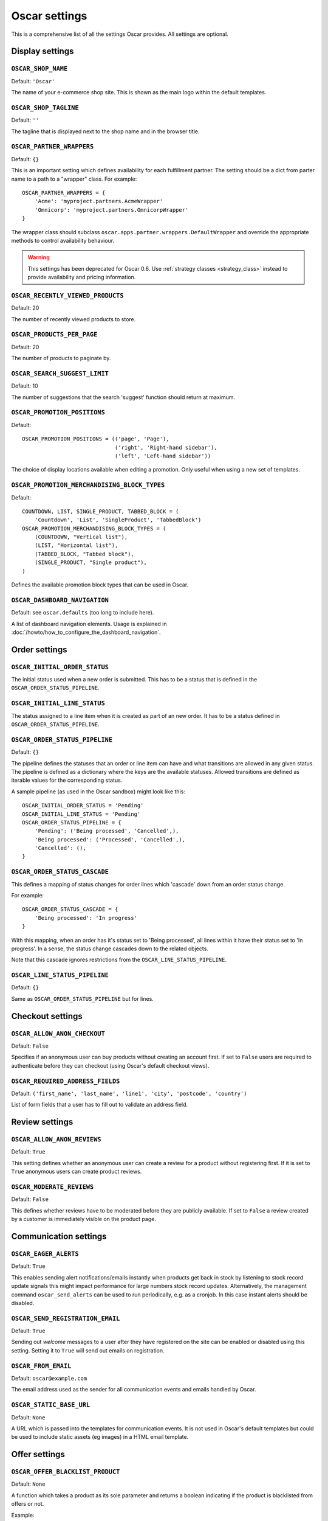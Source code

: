 ==============
Oscar settings
==============

This is a comprehensive list of all the settings Oscar provides.  All settings
are optional.

Display settings
================

``OSCAR_SHOP_NAME``
-------------------

Default: ``'Oscar'``

The name of your e-commerce shop site.  This is shown as the main logo within
the default templates.

``OSCAR_SHOP_TAGLINE``
----------------------

Default: ``''``

The tagline that is displayed next to the shop name and in the browser title.

``OSCAR_PARTNER_WRAPPERS``
--------------------------

Default: ``{}``

This is an important setting which defines availability for each fulfillment
partner.  The setting should be a dict from parter name to a path to a "wrapper"
class.  For example::

    OSCAR_PARTNER_WRAPPERS = {
        'Acme': 'myproject.partners.AcmeWrapper'
        'Omnicorp': 'myproject.partners.OmnicorpWrapper'
    }

The wrapper class should subclass ``oscar.apps.partner.wrappers.DefaultWrapper``
and override the appropriate methods to control availability behaviour.

.. warning::

   This settings has been deprecated for Oscar 0.6.  Use :ref:`strategy classes <strategy_class>` 
   instead to provide availability and pricing information.

``OSCAR_RECENTLY_VIEWED_PRODUCTS``
----------------------------------

Default: 20

The number of recently viewed products to store.

``OSCAR_PRODUCTS_PER_PAGE``
---------------------------

Default: 20

The number of products to paginate by.

``OSCAR_SEARCH_SUGGEST_LIMIT``
------------------------------

Default: 10

The number of suggestions that the search 'suggest' function should return
at maximum.

``OSCAR_PROMOTION_POSITIONS``
-----------------------------

Default::

    OSCAR_PROMOTION_POSITIONS = (('page', 'Page'),
                                 ('right', 'Right-hand sidebar'),
                                 ('left', 'Left-hand sidebar'))

The choice of display locations available when editing a promotion. Only 
useful when using a new set of templates.

``OSCAR_PROMOTION_MERCHANDISING_BLOCK_TYPES``
---------------------------------------------

Default::

    COUNTDOWN, LIST, SINGLE_PRODUCT, TABBED_BLOCK = (
        'Countdown', 'List', 'SingleProduct', 'TabbedBlock')
    OSCAR_PROMOTION_MERCHANDISING_BLOCK_TYPES = (
        (COUNTDOWN, "Vertical list"),
        (LIST, "Horizontal list"),
        (TABBED_BLOCK, "Tabbed block"),
        (SINGLE_PRODUCT, "Single product"),
    )

Defines the available promotion block types that can be used in Oscar.

.. _OSCAR_DASHBOARD_NAVIGATION:

``OSCAR_DASHBOARD_NAVIGATION``
------------------------------

Default: see ``oscar.defaults`` (too long to include here).

A list of dashboard navigation elements. Usage is explained in
:doc:`/howto/how_to_configure_the_dashboard_navigation`.

Order settings
==============

``OSCAR_INITIAL_ORDER_STATUS``
------------------------------

The initial status used when a new order is submitted. This has to be a status
that is defined in the ``OSCAR_ORDER_STATUS_PIPELINE``.

``OSCAR_INITIAL_LINE_STATUS``
-----------------------------

The status assigned to a line item when it is created as part of an new order. It
has to be a status defined in ``OSCAR_ORDER_STATUS_PIPELINE``.

``OSCAR_ORDER_STATUS_PIPELINE``
-------------------------------

Default: ``{}``

The pipeline defines the statuses that an order or line item can have and what
transitions are allowed in any given status. The pipeline is defined as a
dictionary where the keys are the available statuses. Allowed transitions are
defined as iterable values for the corresponding status. 

A sample pipeline (as used in the Oscar sandbox) might look like this::

    OSCAR_INITIAL_ORDER_STATUS = 'Pending'
    OSCAR_INITIAL_LINE_STATUS = 'Pending'
    OSCAR_ORDER_STATUS_PIPELINE = {
        'Pending': ('Being processed', 'Cancelled',),
        'Being processed': ('Processed', 'Cancelled',),
        'Cancelled': (),
    }

``OSCAR_ORDER_STATUS_CASCADE``
------------------------------

This defines a mapping of status changes for order lines which 'cascade' down
from an order status change.

For example::

    OSCAR_ORDER_STATUS_CASCADE = {
        'Being processed': 'In progress'
    }

With this mapping, when an order has it's status set to 'Being processed', all
lines within it have their status set to 'In progress'.  In a sense, the status
change cascades down to the related objects.

Note that this cascade ignores restrictions from the
``OSCAR_LINE_STATUS_PIPELINE``.

``OSCAR_LINE_STATUS_PIPELINE``
------------------------------

Default: ``{}``

Same as ``OSCAR_ORDER_STATUS_PIPELINE`` but for lines.

Checkout settings
=================

``OSCAR_ALLOW_ANON_CHECKOUT``
-----------------------------

Default: ``False``

Specifies if an anonymous user can buy products without creating an account
first.  If set to ``False`` users are required to authenticate before they can
checkout (using Oscar's default checkout views).

``OSCAR_REQUIRED_ADDRESS_FIELDS``
---------------------------------

Default: ``('first_name', 'last_name', 'line1', 'city', 'postcode', 'country')``

List of form fields that a user has to fill out to validate an address field.

Review settings
===============

``OSCAR_ALLOW_ANON_REVIEWS``
----------------------------

Default: ``True``

This setting defines whether an anonymous user can create a review for
a product without registering first. If it is set to ``True`` anonymous
users can create product reviews.

``OSCAR_MODERATE_REVIEWS``
--------------------------

Default: ``False``

This defines whether reviews have to be moderated before they are publicly
available. If set to ``False`` a review created by a customer is immediately
visible on the product page.

Communication settings
======================

``OSCAR_EAGER_ALERTS``
----------------------

Default: ``True``

This enables sending alert notifications/emails instantly when products get
back in stock by listening to stock record update signals this might impact
performance for large numbers stock record updates.
Alternatively, the management command ``oscar_send_alerts`` can be used to
run periodically, e.g. as a cronjob. In this case instant alerts should be
disabled.

``OSCAR_SEND_REGISTRATION_EMAIL``
---------------------------------

Default: ``True``

Sending out *welcome* messages to a user after they have registered on the
site can be enabled or disabled using this setting. Setting it to ``True``
will send out emails on registration.

``OSCAR_FROM_EMAIL``
--------------------

Default: ``oscar@example.com``

The email address used as the sender for all communication events and emails
handled by Oscar.

``OSCAR_STATIC_BASE_URL``
-------------------------

Default: ``None``

A URL which is passed into the templates for communication events.  It is not
used in Oscar's default templates but could be used to include static assets
(eg images) in a HTML email template.

Offer settings
==============

``OSCAR_OFFER_BLACKLIST_PRODUCT``
---------------------------------

Default: ``None``

A function which takes a product as its sole parameter and returns a boolean
indicating if the product is blacklisted from offers or not.

Example::

    from decimal import Decimal as D

    def is_expensive(product):
        if product.has_stockrecord:
            return product.stockrecord.price_incl_tax < D('1000.00')
        return False

    # Don't allow expensive products to be in offers
    OSCAR_OFFER_BLACKLIST_PRODUCT = is_expensive

``OSCAR_OFFER_ROUNDING_FUNCTION``
---------------------------------

Default: Round down to the nearest hundredth of a unit using ``decimal.Decimal.quantize``

A function responsible for rounding decimal amounts when offer discount
calculations don't lead to legitimate currency values.

Basket settings
===============

``OSCAR_BASKET_COOKIE_LIFETIME``
--------------------------------

Default: 604800 (1 week in seconds)

The time to live for the basket cookie in seconds.

``OSCAR_MAX_BASKET_QUANTITY_THRESHOLD``
---------------------------------------

Default: ``None``

The maximum number of products that can be added to a basket at once.

``OSCAR_BASKET_COOKIE_OPEN``
----------------------------

Default: ``oscar_open_basket``

``OSCAR_BASKET_COOKIE_SAVED``
-----------------------------

Default: ``oscar_saved_basket``

Currency settings
=================

``OSCAR_DEFAULT_CURRENCY``
--------------------------

Default: ``GBP``

This should be the symbol of the currency you wish Oscar to use by default.
This will be used by the currency templatetag.

``OSCAR_CURRENCY_LOCALE``
-------------------------

Default: ``None``

This can be used to customise currency formatting. The value will be passed to
the ``format_currency`` function from the `Babel library`_.

.. _`Babel library`: http://babel.edgewall.org/wiki/ApiDocs/0.9/babel.numbers#babel.numbers:format_decimal

``OSCAR_CURRENCY_FORMAT``
-------------------------

Default: ``None``

This can be used to customise currency formatting. The value will be passed to
the ``format_currency`` function from the Babel library.

Upload/media settings
=====================

``OSCAR_IMAGE_FOLDER``
----------------------

Default: ``images/products/%Y/%m/``

The location within the ``MEDIA_ROOT`` folder that is used to store product images.
The folder name can contain date format strings as described in the `Django Docs`_.

.. _`Django Docs`: https://docs.djangoproject.com/en/dev/ref/models/fields/#filefield


``OSCAR_PROMOTION_FOLDER``
--------------------------

Default: ``images/promotions/``

The folder within ``MEDIA_ROOT`` used for uploaded promotion images.

``OSCAR_MISSING_IMAGE_URL``
---------------------------

Default: ``image_not_found.jpg``

Copy this image from ``oscar/static/img`` to your ``MEDIA_ROOT`` folder. It needs to
be there so Easy Thumbnails can resize it.

``OSCAR_UPLOAD_ROOT``
---------------------

Default: ``/tmp``

The folder is used to temporarily hold uploaded files until they are processed.
Such files should always be deleted afterwards.

Slug settings
=============

``OSCAR_SLUG_MAP``
------------------

Default: ``None``

A dictionary to map strings to more readable versions for including in URL
slugs.  This mapping is appled before the slugify function.  
This is useful when names contain characters which would normally be
stripped.  For instance::

    OSCAR_SLUG_MAP = {
        'c++': 'cpp',
        'f#': 'fshared',
    }

``OSCAR_SLUG_FUNCTION``
-----------------------

Default: ``django.template.defaultfilters.slugify``

The slugify function to use.  Note that is used within Oscar's slugify wrapper
(in ``oscar.core.utils``) which applies the custom map and blacklist.

Example::

    def some_slugify(value)
        pass

    OSCAR_SLUG_FUNCTION = some_slugify

``OSCAR_SLUG_BLACKLIST``
------------------------

Default: ``None``

A list of words to exclude from slugs.

Example::

    OSCAR_SLUG_BLACKLIST = ['the', 'a', 'but']

Misc settings
=============

``OSCAR_COOKIES_DELETE_ON_LOGOUT``
----------------------------------

Default: ``['oscar_recently_viewed_products',]``

Which cookies to delete automatically when the user logs out.
